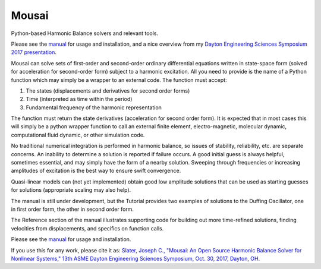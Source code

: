 Mousai
======

.. image:: https://badges.gitter.im/mousai_hb/Lobby.svg
   :alt: Join the chat at https://gitter.im/mousai_hb/Lobby
   :target: https://gitter.im/mousai_hb/Lobby?utm_source=badge&utm_medium=badge&utm_campaign=pr-badge&utm_content=badge

.. image:: https://badge.fury.io/py/mousai.png/
    :target: http://badge.fury.io/py/mousai

.. image:: https://travis-ci.org/josephcslater/mousai.svg?branch=master
    :target: https://travis-ci.org/josephcslater/mousai

Python-based Harmonic Balance solvers and relevant tools.

Please see the `manual <https://josephcslater.github.io/mousai/>`__ for usage and installation, and a nice overview from my `Dayton Engineering Sciences Symposium 2017 presentation <https://josephcslater.github.io/mousai/_static/Theory_and_Examples.slides.html#/>`__.

Mousai can solve sets of first-order and second-order ordinary differential equations written in state-space form (solved for acceleration for second-order form) subject to a harmonic excitation. All you need to provide is the name of a Python function which may simply be a wrapper to an external code. The function must accept:

1. The states (displacements and derivatives for second order forms)
2. Time (interpreted as time within the period)
3. Fundamental frequency of the harmonic representation

The function must return the state derivatives (acceleration for second order form). It is expected that in most cases this will simply be a python wrapper function to call an external finite element, electro-magnetic, molecular dynamic, computational fluid dynamic, or other simulation code.

No traditional numerical integration is performed in harmonic balance, so issues of stability, reliability, etc. are separate concerns. An inability to determine a solution is reported if failure occurs. A good initial guess is always helpful, sometimes essential, and may simply have the form of a nearby solution. Sweeping through frequencies or increasing amplitudes of excitation is the best way to ensure swift convergence.

Quasi-linear models can (not yet implemented) obtain good low amplitude solutions that can be used as starting guesses for solutions (appropriate scaling may also help).

The manual is still under development, but the Tutorial provides two examples of solutions to the Duffing Oscillator, one in first order form, the other in second order form.

The Reference section of the manual illustrates supporting code for building out more time-refined solutions, finding velocities from displacements, and specifics on function calls.

Please see the `manual <https://josephcslater.github.io/mousai/>`__ for usage and installation.

If you use this for any work, please cite it as:
`Slater, Joseph C., "Mousai: An Open Source Harmonic Balance Solver for Nonlinear Systems," 13th ASME Dayton Engineering Sciences Symposium, Oct. 30, 2017, Dayton, OH. <https://josephcslater.github.io/DESS2017/#/>`_
